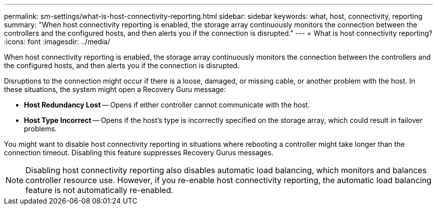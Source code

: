 ---
permalink: sm-settings/what-is-host-connectivity-reporting.html
sidebar: sidebar
keywords: what, host, connectivity, reporting
summary: "When host connectivity reporting is enabled, the storage array continuously monitors the connection between the controllers and the configured hosts, and then alerts you if the connection is disrupted."
---
= What is host connectivity reporting?
:icons: font
:imagesdir: ../media/

[.lead]
When host connectivity reporting is enabled, the storage array continuously monitors the connection between the controllers and the configured hosts, and then alerts you if the connection is disrupted.

Disruptions to the connection might occur if there is a loose, damaged, or missing cable, or another problem with the host. In these situations, the system might open a Recovery Guru message:

* *Host Redundancy Lost* -- Opens if either controller cannot communicate with the host.
* *Host Type Incorrect* -- Opens if the host's type is incorrectly specified on the storage array, which could result in failover problems.

You might want to disable host connectivity reporting in situations where rebooting a controller might take longer than the connection timeout. Disabling this feature suppresses Recovery Gurus messages.

[NOTE]
====
Disabling host connectivity reporting also disables automatic load balancing, which monitors and balances controller resource use. However, if you re-enable host connectivity reporting, the automatic load balancing feature is not automatically re-enabled.
====
